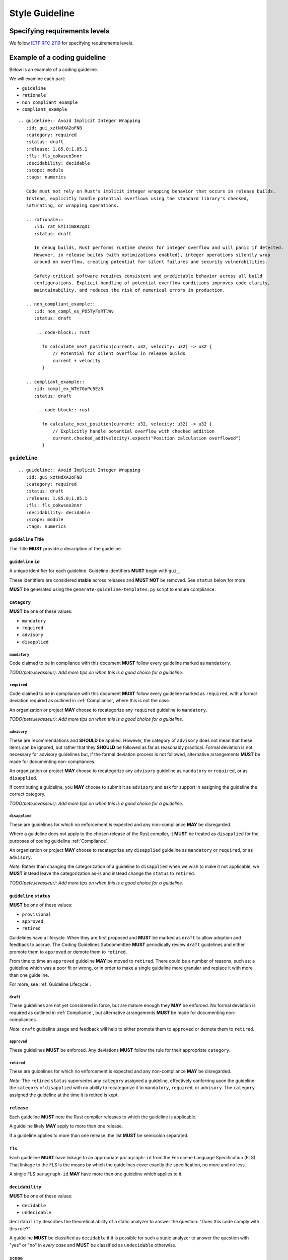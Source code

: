 .. SPDX-License-Identifier: MIT OR Apache-2.0
   SPDX-FileCopyrightText: The Coding Guidelines Subcommittee Contributors

.. default-domain:: coding-guidelines

###############
Style Guideline
###############

******************************
Specifying requirements levels
******************************

We follow `IETF RFC 2119 <https://datatracker.ietf.org/doc/html/rfc2119>`_
for specifying requirements levels.

*****************************
Example of a coding guideline
*****************************

Below is an example of a coding guideline.

We will examine each part:

* ``guideline``
* ``rationale``
* ``non_compliant_example``
* ``compliant_example``

::

   .. guideline:: Avoid Implicit Integer Wrapping
      :id: gui_xztNdXA2oFNB
      :category: required
      :status: draft
      :release: 1.85.0;1.85.1
      :fls: fls_cokwseo3nnr
      :decidability: decidable
      :scope: module
      :tags: numerics

      Code must not rely on Rust's implicit integer wrapping behavior that occurs in release builds.
      Instead, explicitly handle potential overflows using the standard library's checked,
      saturating, or wrapping operations.

      .. rationale::
         :id: rat_kYiIiW8R2qD1
         :status: draft

         In debug builds, Rust performs runtime checks for integer overflow and will panic if detected.
         However, in release builds (with optimizations enabled), integer operations silently wrap
         around on overflow, creating potential for silent failures and security vulnerabilities.

         Safety-critical software requires consistent and predictable behavior across all build
         configurations. Explicit handling of potential overflow conditions improves code clarity,
         maintainability, and reduces the risk of numerical errors in production.

      .. non_compliant_example::
         :id: non_compl_ex_PO5TyFsRTlWv
         :status: draft

          .. code-block:: rust

            fn calculate_next_position(current: u32, velocity: u32) -> u32 {
                // Potential for silent overflow in release builds
                current + velocity
            }

      .. compliant_example::
         :id: compl_ex_WTe7GoPu5Ez0
         :status: draft

          .. code-block:: rust

            fn calculate_next_position(current: u32, velocity: u32) -> u32 {
                // Explicitly handle potential overflow with checked addition
                current.checked_add(velocity).expect("Position calculation overflowed")
            }

``guideline``
=============

::

   .. guideline:: Avoid Implicit Integer Wrapping
      :id: gui_xztNdXA2oFNB
      :category: required
      :status: draft
      :release: 1.85.0;1.85.1
      :fls: fls_cokwseo3nnr
      :decidability: decidable
      :scope: module
      :tags: numerics

``guideline`` Title
-------------------

The Title **MUST** provide a description of the guideline.

``guideline`` ``id``
--------------------

A unique identifier for each guideline. Guideline identifiers **MUST** begin with ``gui_``.

These identifiers are considered **stable** across releases and **MUST NOT** be removed.
See ``status`` below for more.

**MUST** be generated using the ``generate-guideline-templates.py`` script to ensure
compliance.

``category``
------------

**MUST** be one of these values:

* ``mandatory``
* ``required``
* ``advisory``
* ``disapplied``

``mandatory``
^^^^^^^^^^^^^

Code claimed to be in compliance with this document **MUST** follow every guideline marked as ``mandatory``.

*TODO(pete.levasseur): Add more tips on when this is a good choice for a guideline.*

``required``
^^^^^^^^^^^^

Code claimed to be in compliance with this document **MUST** follow every guideline marked as ``required``,
with a formal deviation required as outlined in :ref:`Compliance`, where this is not the case.

An organization or project **MAY** choose to recategorize any ``required`` guideline to ``mandatory``.

*TODO(pete.levasseur): Add more tips on when this is a good choice for a guideline.*

``advisory``
^^^^^^^^^^^^

These are recommendations and **SHOULD** be applied. However, the category of ``advisory`` does not mean
that these items can be ignored, but rather that they **SHOULD** be followed as far as reasonably practical.
Formal deviation is not necessary for advisory guidelines but, if the formal deviation process is not followed,
alternative arrangements **MUST** be made for documenting non-compliances.

An organization or project **MAY** choose to recategorize any ``advisory`` guideline as ``mandatory``
or ``required``, or as ``disapplied``.

If contributing a guideline, you **MAY** choose to submit it as ``advisory``
and ask for support in assigning the guideline the correct category.

*TODO(pete.levasseur): Add more tips on when this is a good choice for a guideline.*

``disapplied``
^^^^^^^^^^^^^^

These are guidelines for which no enforcement is expected and any non-compliance **MAY** be disregarded.

Where a guideline does not apply to the chosen release of the Rust compiler, it **MUST** be treated
as ``disapplied`` for the purposes of coding guideline :ref:`Compliance`.

An organization or project **MAY** choose to recategorize any ``disapplied`` guideline as ``mandatory``
or ``required``, or as ``advisory``.

*Note*: Rather than changing the categorization of a guideline to ``disapplied`` when we wish to
make it not applicable, we **MUST** instead leave the categorization as-is and instead change
the ``status`` to ``retired``.

*TODO(pete.levasseur): Add more tips on when this is a good choice for a guideline.*

``guideline`` ``status``
------------------------

**MUST** be one of these values:

* ``provisional``
* ``approved``
* ``retired``

Guidelines have a lifecycle. When they are first proposed and **MUST** be marked as ``draft``
to allow adoption and feedback to accrue. The Coding Guidelines Subcommittee **MUST**
periodically review ``draft`` guidelines and either promote them to ``approved``
or demote them to ``retired``.

From time to time an ``approved`` guideline **MAY** be moved to ``retired``. There
could be a number of reasons, such as: a guideline which was a poor fit or wrong,
or in order to make a single guideline more granular and replace it with
more than one guideline.

For more, see :ref:`Guideline Lifecycle`.

``draft``
^^^^^^^^^

These guidelines are not yet considered in force, but are mature enough they **MAY** be enforced.
No formal deviation is required as outlined in :ref:`Compliance`, but alternative arrangements
**MUST** be made for documenting non-compliances.

*Note*: ``draft`` guideline usage and feedback will help to either promote them to ``approved`` or demote
them to ``retired``.

``approved``
^^^^^^^^^^^^

These guidelines **MUST** be enforced. Any deviations **MUST** follow the rule for their
appropriate ``category``.

``retired``
^^^^^^^^^^^^^^

These are guidelines for which no enforcement is expected and any non-compliance **MAY** be disregarded.

*Note*: The ``retired`` ``status`` supersedes any ``category`` assigned a guideline, effectively
conferring upon the guideline the ``category`` of ``disapplied`` with no ability to recategorize it
to ``mandatory``, ``required``, or ``advisory``. The ``category`` assigned the guideline at the time
it is retired is kept.

``release``
------------------------

Each guideline **MUST** note the Rust compiler releases to which the guideline is applicable.

A guideline likely **MAY** apply to more than one release.

If a guideline applies to more than one release, the list **MUST** be semicolon separated.

``fls``
-------

Each guideline **MUST** have linkage to an appropriate ``paragraph-id`` from the
Ferrocene Language Specification (FLS). That linkage to the FLS is the means by which
the guidelines cover exactly the specification, no more and no less.

A single FLS ``paragraph-id`` **MAY** have more than one guideline which applies to it.

``decidability``
----------------

**MUST** be one of these values:

* ``decidable``
* ``undecidable``

``decidability`` describes the theoretical ability of a static analyzer to answer the
question: "Does this code comply with this rule?"

A guideline **MUST** be classified as  ``decidable`` if it is possible for such a static
analyzer to answer the question with "yes" or "no" in *every case* and **MUST** be classified
as ``undecidable`` otherwise.


``scope``
---------

**MUST** be one of these values:

* ``module``
* ``crate``
* ``system``

The ``scope`` describes at which level of program scope the guideline can be confirmed followed
for each instance of code for which a guideline applies.

For example, if there for each instance of ``unsafe`` code usage there may be guidelines which
must then be checked at the module level. This must be done since if a single usage of ``unsafe``
is used in a module, the entire module must be checked for certain invariants.

When writing guidelines we **MUST** attempt to lower the ``scope`` as small as possible and as
allowed by the semantics to improve tractability of their application.

``module``
^^^^^^^^^^

A guideline which is able to be checked at the module level without reference
to other modules or crates **MUST** be classified as ``module``.

``crate``
^^^^^^^^^

A guideline which cannot be checked at the module level, but which does not require the
entire source text **MUST** be classified as ``crate``.

``system``
^^^^^^^^^^

A guideline which cannot be checked at the module or crate level and requires the entire
source text **MUST** be classified as ``system``.


``tags``
--------

The ``tags`` are largely descriptive, not prescriptive means of finding commonality between
similar guidelines.

Each guideline **MUST** have at least one item listed in ``tags``.

Guideline Content
-----------------

Each ``guideline`` **MUST** have content which follows the options to give an overview of
what it covers.

Content **SHOULD** aim to be as short and self-contained as possible, while still explaining
the scope of the guideline.

Guideline content consists of an Amplification and any Exceptions, which are normative,
supported by a Rationale and examples, which are not normative.
The justification extended explanation for the guideline **SHOULD** appear in the non-normative
Rationale rather than in the normative content.

Amplification
^^^^^^^^^^^^^

The *Amplification* is the block of text that **MAY** appear immediately below the guideline
attribute block, before any other subheadings.
If it is provided, the Amplification is normative; if it conflicts with the ``guideline`` Title,
the Amplification **MUST** take precedence. This mechanism is convenient as it allows a complicated
concept to be conveyed using a short Title and refined by the text below.

Content in the Amplification **SHOULD NOT** cover the rationale for the guideline or any
non-normative explanations, which **SHOULD** be provided in the ``rationale`` and examples sections
where helpful.

::

      Code must not rely on Rust's implicit integer wrapping behavior that occurs in release builds.
      Instead, explicitly handle potential overflows using the standard library's checked,
      saturating, or wrapping operations.

Exception
^^^^^^^^^

Guideline Content **MAY** contain a section titled *Exception* followed by text that that describes
situations in which the guideline does not apply. The use of exceptions permits the description of
some guidelines to be simplified. It is important to note that an exception is a situation in which
a guideline does not apply. Code that complies with a guideline by virtue of an exception does not
require a deviation.

If it is provided, the Exception is normative; if it conflicts with the ``guideline`` Title or the
Amplification, the Exception takes precedence over both. Depending on the individual guideline, it
may be clearer to have an Amplification or Title with an explicit Exception overriding parts of
their description, or it may be clearer to express excepted cases as integrated sentences in the
Amplification. This decision is editorial.

``rationale``
=============

Each Guideline **MUST** provide a *Rationale* for its inclusion and enforcement.

::

      .. rationale::
         :id: rat_kYiIiW8R2qD1
         :status: draft

         In debug builds, Rust performs runtime checks for integer overflow and will panic if detected.
         However, in release builds (with optimizations enabled), integer operations silently wrap
         around on overflow, creating potential for silent failures and security vulnerabilities.

         Safety-critical software requires consistent and predictable behavior across all build
         configurations. Explicit handling of potential overflow conditions improves code clarity,
         maintainability, and reduces the risk of numerical errors in production.

``rationale`` ``id``
--------------------

A unique identifier for each rationale. Rationale identifiers **MUST** begin with ``rat_``.

These identifiers are considered **stable** across releases and **MUST NOT** be removed.
See ``status`` below for more.

**MUST** be generated using the ``generate-guideline-templates.py`` script to ensure
compliance.

``rationale`` ``status``
------------------------

The ``status`` option of a ``rationale`` **MUST** match the ``status`` of its parent ``guideline``.

Rationale Content
-----------------

The content of the rationale **SHOULD** provide the relevant context for why this guideline is useful.
The Rationale **SHOULD** make reference to any undefined behaviors or known errors associated
with the subject of the guideline.
The Rationale **MAY** make reference to other guidelines or to external documents cited in the
References.

The Rationale **SHOULD** be supported by code examples wherever concise examples are possible.

``non_compliant_example``
=========================

::

      .. non_compliant_example::
         :id: non_compl_ex_PO5TyFsRTlWv
         :status: draft

          .. code-block:: rust

            fn calculate_next_position(current: u32, velocity: u32) -> u32 {
                // Potential for silent overflow in release builds
                current + velocity
            }

``non_compliant_example`` ``id``
--------------------------------

A unique identifier for each ``non_compliant_example``. ``non_compliant_example`` identifiers
**MUST** begin with ``non_compl_ex_``.

These identifiers are considered **stable** across releases and **MUST NOT** be removed.
See ``status`` below for more.

**MUST** be generated using the ``generate-guideline-templates.py`` script to ensure
compliance.

``non_compliant_example`` ``status``
------------------------------------

The ``status`` option of a ``non_compl_ex`` **MUST** match the ``status`` of its parent ``guideline``.

``non_compliant_example`` Content
---------------------------------

The Content section of a ``non_compliant_example`` **MUST** contain both a Code Explanation and Code Example.

The ``non_compliant_example`` is neither normative, nor exhaustive. ``guideline`` Content **MUST** take precedence.

``non_compliant_example`` Code Explanation
^^^^^^^^^^^^^^^^^^^^^^^^^^^^^^^^^^^^^^^^^^

The Code Explanation of a ``non_compliant_example`` **MUST** explain in prose the reason the guideline
when not applied results in code which is undesirable.

The Code Explanation of a ``non_compliant_example`` **MAY** be a simple explanation no longer than
a sentence.

The Code Explanation of a ``non_compliant_example`` **SHOULD** be no longer than necessary to explain
the Code Example that follows.

``non_compliant_example`` Code Example
^^^^^^^^^^^^^^^^^^^^^^^^^^^^^^^^^^^^^^

A ``non_compliant_example`` Code Example **MUST** have a single ``.. code-block:: rust``
in which the example code is placed.

A ``non_compliant_example`` Code Example **SHOULD** be made as short and simple to understand
as possible.

A ``non_compliant_example`` Code Example **SHOULD** include clarifying comments if complex and/or
long.

The Code Example of a ``non_compliant_example`` **MUST NOT** contain a guideline violation other
than the current guideline.

``compliant_example``
=====================

A compliant example **SHOULD** be omitted when the guideline forbids an action entirely, i.e. there
is no compliant way to achieve the goal of the non-compliant code, rather than giving an irrelevant
example (or encouraging strange workarounds).
When there is a clear and idiomatic compliant way to achieve the goal, a compliant example **SHOULD**
be provided after the corresponding non-compliant example.

::

      .. compliant_example::
         :id: compl_ex_WTe7GoPu5Ez0
         :status: draft

          .. code-block:: rust

            fn calculate_next_position(current: u32, velocity: u32) -> u32 {
                // Explicitly handle potential overflow with checked addition
                current.checked_add(velocity).expect("Position calculation overflowed")
            }

``compliant_example`` ``id``
----------------------------

A unique identifier for each ``compliant_example``. ``compliant_example`` identifiers
**MUST** begin with ``compl_ex_``.

These identifiers are considered **stable** across releases and **MUST NOT** be removed.
See ``status`` below for more.

**MUST** be generated using the ``generate-guideline-templates.py`` script to ensure
compliance.

``compliant_example`` ``status``
--------------------------------

The ``status`` option of a ``compl_ex`` **MUST** match the ``status`` of its parent ``guideline``.

``compliant_example`` Content
-----------------------------

The Content section of a ``compliant_example`` **MUST** contain both a Code Explanation and Code Example.

The ``compliant_example`` is neither normative, nor exhaustive. ``guideline`` Content **MUST** take precedence.

``compliant_example`` Code Explanation
^^^^^^^^^^^^^^^^^^^^^^^^^^^^^^^^^^^^^^

The Code Explanation of a `compliant_example` **MAY** be a simple explanation no longer than
a sentence.

The Code Explanation of a ``compliant_example`` **SHOULD** be no longer than necessary to explain
the Code Example that follows.


``compliant_example`` Code Example
^^^^^^^^^^^^^^^^^^^^^^^^^^^^^^^^^^

A ``compliant_example`` Code Example **MUST** have a single ``.. code-block:: rust``
in which the example code is placed.

A ``compliant_example`` Code Example **SHOULD** be made as short and simple to understand
as possible.

A ``compliant_example`` Code Example **SHOULD** include clarifying comments if complex and/or
long.

A ``compliant_example`` Code Example **MUST** comply with every guideline.

A ``compliant_example`` Code Example **SHOULD** try to illustrate the guideline by
getting close to violating it, but staying within compliance.

